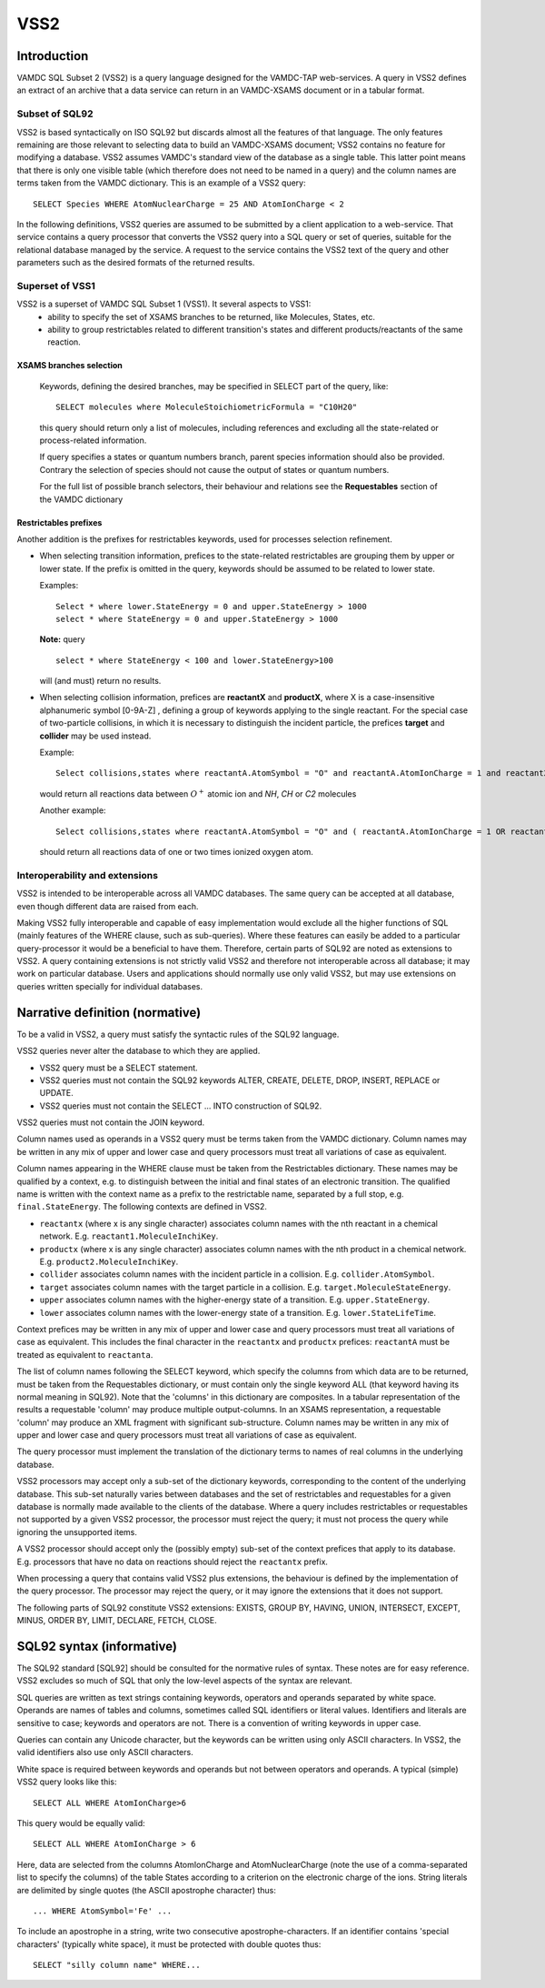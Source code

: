 .. _vss2:

====
VSS2
====


Introduction
-------------

VAMDC SQL Subset 2 (VSS2) is a query language designed for the VAMDC-TAP web-services.
A query in VSS2 defines an extract of an archive that a data service can return in an VAMDC-XSAMS document or in a tabular format.

Subset of SQL92
~~~~~~~~~~~~~~~~

VSS2 is based syntactically on ISO SQL92 but discards almost all the features of that language. 
The only features remaining are those relevant to selecting data to build an VAMDC-XSAMS document; VSS2 contains no feature for modifying a database. VSS2 assumes VAMDC's standard view of the database as a single table. This latter point means that there is only one visible table (which therefore does not need to be named in a query) and the column names are terms taken from the VAMDC dictionary.
This is an example of a VSS2 query::

	SELECT Species WHERE AtomNuclearCharge = 25 AND AtomIonCharge < 2

In the following definitions, VSS2 queries are assumed to be submitted by a client application  to a web-service. That service contains a query processor that converts the VSS2 query into a SQL query or set of queries, suitable for the relational database managed by the service. A request to the service contains the VSS2 text of the query and other parameters such as the desired formats of the returned results.

Superset of VSS1
~~~~~~~~~~~~~~~~

VSS2 is a superset of VAMDC SQL Subset 1 (VSS1). It several aspects to VSS1:
	* ability to specify the set of XSAMS branches to be returned, like Molecules, States, etc.
	* ability to group restrictables related to different transition's states and different products/reactants of the same reaction.
	
	
XSAMS branches selection
+++++++++++++++++++++++++++

	Keywords, defining the desired branches, may be specified in SELECT part of the query, like::
	
		SELECT molecules where MoleculeStoichiometricFormula = "C10H20"
	
	this query should return only a list of molecules, including references and excluding all the state-related or process-related information.
	
	If query specifies a states or quantum numbers branch, parent species information should also be provided. Contrary the selection of species should not cause the output of states or quantum numbers.
	
	For the full list of possible branch selectors, their behaviour and relations see the **Requestables** section of the VAMDC dictionary

Restrictables prefixes
++++++++++++++++++++++++

Another addition is the prefixes for restrictables keywords, used for processes selection refinement.

*	When selecting transition information, prefices to the state-related restrictables are grouping them by upper or lower state. If the prefix is omitted in the query, keywords should be assumed to be related to lower state.

	Examples::
	
		Select * where lower.StateEnergy = 0 and upper.StateEnergy > 1000
		select * where StateEnergy = 0 and upper.StateEnergy > 1000
	
	**Note:** query

	::

		select * where StateEnergy < 100 and lower.StateEnergy>100

	will (and must) return no results.

*	When selecting collision information, prefices are **reactantX** and **productX**, where X is a case-insensitive alphanumeric symbol [0-9A-Z] , defining a group of keywords applying to the single reactant. For the special case of two-particle collisions, in which it is necessary to distinguish the incident particle, the prefices **target** and **collider** may be used instead. 

	Example::
	
		Select collisions,states where reactantA.AtomSymbol = "O" and reactantA.AtomIonCharge = 1 and reactant2.MoleculeStoichiometricFormula in ("HN","HC","C2")

	would return all reactions data between :math:`O^+` atomic ion and *NH*, *CH* or *C2* molecules
	
	Another example::

		Select collisions,states where reactantA.AtomSymbol = "O" and ( reactantA.AtomIonCharge = 1 OR reactantA.AtomIonCharge = 2)
	
	should return all reactions data of one or two times ionized oxygen atom.
	
	
	

Interoperability and extensions
~~~~~~~~~~~~~~~~~~~~~~~~~~~~~~~~

VSS2 is intended to be interoperable across all VAMDC databases.  The same query can be accepted at all database, even though different data are raised from each. 

Making VSS2 fully interoperable and capable of easy implementation would exclude all the higher functions of SQL (mainly features of the WHERE clause, such as sub-queries). Where these features can easily be added to a particular query-processor it would be a beneficial to have them. Therefore, certain parts of SQL92 are noted as extensions to VSS2. A query containing extensions is not strictly valid VSS2 and therefore not interoperable across all database; it may work on particular database. Users and applications should normally use only valid VSS2, but may use extensions on queries written specially for individual databases.

Narrative definition (normative)
--------------------------------

To be a valid in VSS2, a query must satisfy the syntactic rules of the SQL92 language.

VSS2 queries never alter the database to which they are applied. 

* VSS2 query must be a SELECT statement. 

* VSS2 queries must not contain the SQL92 keywords ALTER, CREATE, DELETE, DROP,  INSERT, REPLACE or UPDATE.

* VSS2 queries must not contain the SELECT ... INTO construction of SQL92.

VSS2 queries must not contain the JOIN keyword.

Column names used as operands in a VSS2 query must be terms taken from the VAMDC dictionary.
Column names may be written in any mix of upper and lower case and query processors must treat all variations of case as equivalent.

Column names appearing in the WHERE clause must be taken from the Restrictables dictionary. These names may be qualified by a context, e.g. to distinguish between the initial and final states of an electronic transition. The qualified name is written with the context name as a prefix to the restrictable name, separated by a full stop, e.g. ``final.StateEnergy``. The following contexts are defined in VSS2.

* ``reactantx`` (where x is any single character) associates column names with the nth reactant in a chemical network. E.g. ``reactant1.MoleculeInchiKey``.

* ``productx`` (where x is any single character) associates column names with the nth product in a chemical network. E.g. ``product2.MoleculeInchiKey``.

* ``collider`` associates column names with the incident particle in a collision. E.g. ``collider.AtomSymbol``.

* ``target`` associates column names with the target particle in a collision. E.g. ``target.MoleculeStateEnergy``.

* ``upper`` associates column names with the higher-energy state of a transition. E.g. ``upper.StateEnergy``.

* ``lower`` associates column names with the lower-energy state of a transition. E.g. ``lower.StateLifeTime``.

Context prefices may be written in any mix of upper and lower case and query processors must treat all variations of case as equivalent. This includes the final character in the ``reactantx`` and ``productx`` prefices: ``reactantA`` must be treated as equivalent to ``reactanta``.

The list of column names following the SELECT keyword, which specify the columns from which data are to be returned, must be taken from the Requestables dictionary, or must contain only the single keyword ALL (that keyword having its normal meaning in SQL92). Note that the 'columns' in this dictionary are composites. In a tabular representation of the results a requestable 'column' may produce multiple output-columns. In an XSAMS representation, a requestable 'column' may produce an XML fragment with significant sub-structure. Column names may be written in any mix of upper and lower case and query processors must treat all variations of case as equivalent.

The query processor must implement the translation of the dictionary terms to names of real columns in the underlying database.

VSS2 processors may accept only a sub-set of the dictionary keywords, corresponding to the content of the underlying database. This sub-set naturally varies between databases and the set of restrictables and requestables for a given database is normally made available to the clients of the database. Where a query includes restrictables or requestables not supported by a given VSS2 processor, the processor must reject the query; it must not process the query while ignoring the unsupported items.

A VSS2 processor should accept only the (possibly empty) sub-set of the context prefices that apply to its database. E.g. processors that have no data on reactions should reject the ``reactantx`` prefix.

When processing a query that contains valid VSS2 plus extensions, the behaviour is defined by the implementation of the query processor. The processor may reject the query, or it may ignore the extensions that it does not support.

The following parts of SQL92 constitute VSS2 extensions: EXISTS, GROUP BY, HAVING, UNION, INTERSECT, EXCEPT, MINUS, ORDER BY, LIMIT, DECLARE, FETCH, CLOSE.

SQL92 syntax (informative)
--------------------------

The SQL92 standard [SQL92] should be consulted for the normative rules of syntax. These notes are for easy reference. VSS2 excludes so much of SQL that only the low-level aspects of the syntax are relevant.

SQL queries are written as text strings containing keywords, operators and operands separated by white space. Operands are names of tables and columns, sometimes called SQL identifiers or literal values. Identifiers and literals are sensitive to case; keywords and operators are not. There is a convention of writing keywords in upper case.

Queries can contain any Unicode character, but the keywords can be written using only ASCII characters. In VSS2, the valid identifiers also use only ASCII characters.

White space is required between keywords and operands but not between operators and operands. 
A typical (simple) VSS2 query looks like this::

	SELECT ALL WHERE AtomIonCharge>6
	
This query would be equally valid::

	SELECT ALL WHERE AtomIonCharge > 6

Here, data are selected from the columns AtomIonCharge and AtomNuclearCharge (note the use of a comma-separated list to specify the columns) of the table States according to a criterion on the electronic charge of the ions.
String literals are delimited by single quotes (the ASCII apostrophe character) thus::

	... WHERE AtomSymbol='Fe' ...

To include an apostrophe in a string, write two consecutive apostrophe-characters.
If an identifier contains 'special characters' (typically white space), it must be protected with double quotes thus::

	SELECT "silly column name" WHERE...

